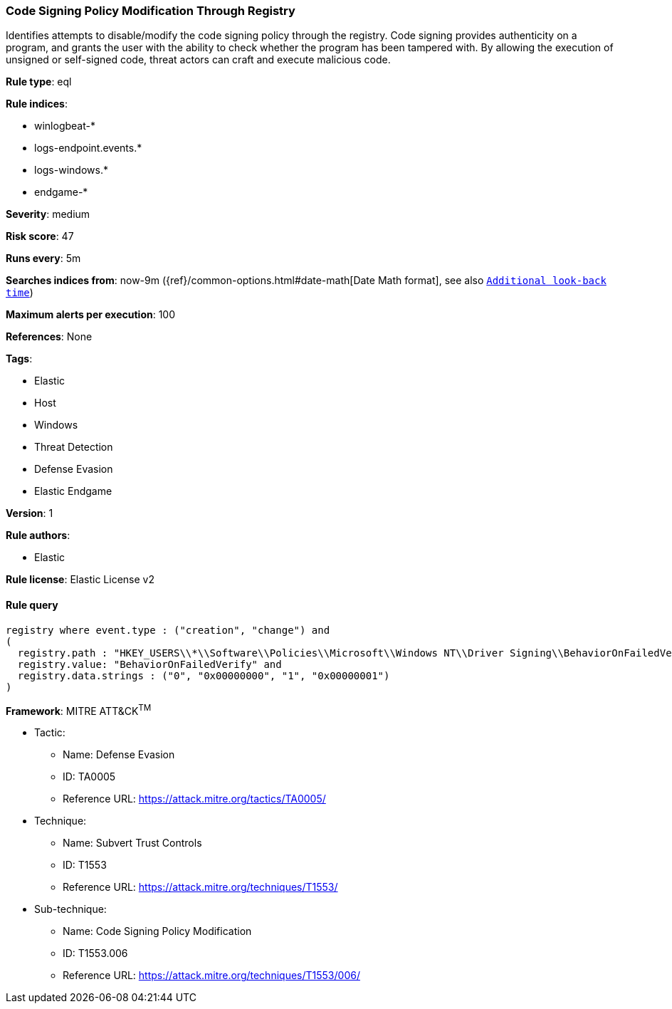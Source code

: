 [[prebuilt-rule-8-7-1-code-signing-policy-modification-through-registry]]
=== Code Signing Policy Modification Through Registry

Identifies attempts to disable/modify the code signing policy through the registry. Code signing provides authenticity on a program, and grants the user with the ability to check whether the program has been tampered with. By allowing the execution of unsigned or self-signed code, threat actors can craft and execute malicious code.

*Rule type*: eql

*Rule indices*: 

* winlogbeat-*
* logs-endpoint.events.*
* logs-windows.*
* endgame-*

*Severity*: medium

*Risk score*: 47

*Runs every*: 5m

*Searches indices from*: now-9m ({ref}/common-options.html#date-math[Date Math format], see also <<rule-schedule, `Additional look-back time`>>)

*Maximum alerts per execution*: 100

*References*: None

*Tags*: 

* Elastic
* Host
* Windows
* Threat Detection
* Defense Evasion
* Elastic Endgame

*Version*: 1

*Rule authors*: 

* Elastic

*Rule license*: Elastic License v2


==== Rule query


[source, js]
----------------------------------
registry where event.type : ("creation", "change") and
(
  registry.path : "HKEY_USERS\\*\\Software\\Policies\\Microsoft\\Windows NT\\Driver Signing\\BehaviorOnFailedVerify" and
  registry.value: "BehaviorOnFailedVerify" and
  registry.data.strings : ("0", "0x00000000", "1", "0x00000001")
)

----------------------------------

*Framework*: MITRE ATT&CK^TM^

* Tactic:
** Name: Defense Evasion
** ID: TA0005
** Reference URL: https://attack.mitre.org/tactics/TA0005/
* Technique:
** Name: Subvert Trust Controls
** ID: T1553
** Reference URL: https://attack.mitre.org/techniques/T1553/
* Sub-technique:
** Name: Code Signing Policy Modification
** ID: T1553.006
** Reference URL: https://attack.mitre.org/techniques/T1553/006/
